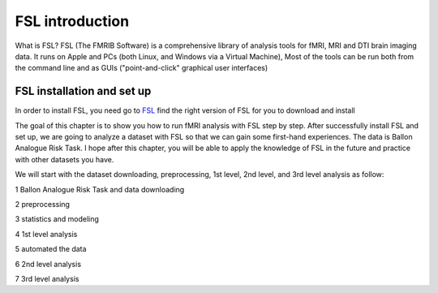 FSL introduction
================

.. image:: FSL_logo.png

What is FSL? FSL (The FMRIB Software) is a comprehensive library of analysis tools for fMRI, MRI and DTI brain imaging data. It runs on Apple and PCs (both Linux, and Windows via a Virtual Machine), Most of the tools 
can be run both from the command line and as GUIs ("point-and-click" graphical user interfaces)

FSL installation and set up
^^^^^^^^^^^^^^^^^^^^^^^^^^^

In order to install FSL, you need go to `FSL <https://fsl.fmrib.ox.ac.uk/fsl/fslwiki/FslInstallation/>`_ find the right version of FSL for you to download and install

.. image:: FSL_install.PNG

.. image:: FSL_install2.PNG

The goal of this chapter is to show you how to run fMRI analysis with FSL step by step. After successfully install FSL and set up, we are going to analyze a dataset with FSL so that we can gain some 
first-hand experiences. The data is Ballon Analogue Risk Task. I hope after this chapter, you will be able to apply the knowledge of FSL in the future and practice with other datasets you have.

We will start with the dataset downloading, preprocessing, 1st level, 2nd level, and 3rd level analysis as follow:

1 Ballon Analogue Risk Task and data downloading

2 preprocessing

3 statistics and modeling

4 1st level analysis

5 automated the data

6 2nd level analysis

7 3rd level analysis



   
